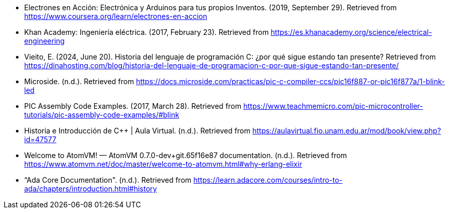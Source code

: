 - Electrones en Acción: Electrónica y Arduinos para tus propios Inventos. (2019, September 29). Retrieved from https://www.coursera.org/learn/electrones-en-accion
- Khan Academy: Ingeniería eléctrica. (2017, February 23). Retrieved from https://es.khanacademy.org/science/electrical-engineering
- Vieito, E. (2024, June 20). Historia del lenguaje de programación C: ¿por qué sigue estando tan presente? Retrieved from https://dinahosting.com/blog/historia-del-lenguaje-de-programacion-c-por-que-sigue-estando-tan-presente/
- Microside. (n.d.). Retrieved from https://docs.microside.com/practicas/pic-c-compiler-ccs/pic16f887-or-pic16f877a/1-blink-led
- PIC Assembly Code Examples. (2017, March 28). Retrieved from https://www.teachmemicro.com/pic-microcontroller-tutorials/pic-assembly-code-examples/#blink
- Historia e Introducción de C++ | Aula Virtual. (n.d.). Retrieved from https://aulavirtual.fio.unam.edu.ar/mod/book/view.php?id=47577
- Welcome to AtomVM! — AtomVM 0.7.0-dev+git.65f16e87 documentation. (n.d.). Retrieved from https://www.atomvm.net/doc/master/welcome-to-atomvm.html#why-erlang-elixir
- “Ada Core Documentation". (n.d.). Retrieved from https://learn.adacore.com/courses/intro-to-ada/chapters/introduction.html#history
